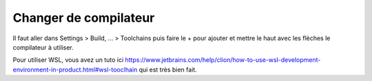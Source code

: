 =============================
Changer de compilateur
=============================

Il faut aller dans Settings > Build, ... > Toolchains
puis faire le + pour ajouter et mettre le haut avec les flèches le compilateur à utiliser.

Pour utiliser WSL, vous avez un tuto ici
https://www.jetbrains.com/help/clion/how-to-use-wsl-development-environment-in-product.html#wsl-tooclhain
qui est très bien fait.